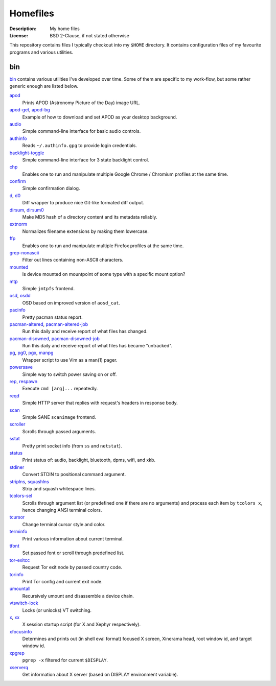 Homefiles
=========

:Description: My home files
:License: BSD 2-Clause, if not stated otherwise

This repository contains files I typically checkout into my ``$HOME`` directory.
It contains configuration files of my favourite programs and various utilities.


bin
---

`<bin>`_ contains various utilities I've developed over time.
Some of them are specific to my work-flow, but some rather generic enough
are listed below.

`apod <bin/apod>`_
    Prints APOD (Astronomy Picture of the Day) image URL.

`apod-get <bin/apod-get>`_, `apod-bg <bin/apod-bg>`_
    Example of how to download and set APOD as your desktop background.

`audio <bin/audio>`_
    Simple command-line interface for basic audio controls.

`authinfo <bin/authinfo>`_
    Reads ``~/.authinfo.gpg`` to provide login credentials.

`backlight-toggle <bin/backlight-toggle>`_
    Simple command-line interface for 3 state backlight control.

`chp <bin/chp>`_
    Enables one to run and manipulate multiple Google Chrome / Chromium profiles
    at the same time.

`confirm <bin/confirm>`_
    Simple confirmation dialog.

`d <bin/d>`_, `d0 <bin/d0>`_
    Diff wrapper to produce nice Git-like formated diff output.

`dirsum <bin/dirsum>`_, `dirsum0 <bin/dirsum0>`_
    Make MD5 hash of a directory content and its metadata reliably.

`extnorm <bin/extnorm>`_
    Normalizes filename extensions by making them lowercase.

`ffp <bin/ffp>`_
    Enables one to run and manipulate multiple Firefox profiles at the same time.

`grep-nonascii <bin/grep-nonascii>`_
    Filter out lines containing non-ASCII characters.

`mounted <bin/system/mounted>`_
    Is device mounted on mountpoint of some type with a specific mount option?

`mtp <bin/mtp>`_
    Simple ``jmtpfs`` frontend.

`osd <bin/osd>`_, `osdd <bin/osdd>`_
    OSD based on improved version of ``aosd_cat``.

`pacinfo <bin/pacinfo>`_
    Pretty pacman status report.

`pacman-altered <bin/system/pacman-altered>`_, `pacman-altered-job <bin/system/pacman-altered-job>`_
    Run this daily and receive report of what files has changed.

`pacman-disowned <bin/system/pacman-disowned>`_, `pacman-disowned-job <bin/system/pacman-disowned-job>`_
    Run this daily and receive report of what files has became "untracked".

`pg <bin/pg>`_, `pg0 <bin/pg0>`_, `pgx <bin/pgx>`_, `manpg <bin/manpg>`_
    Wrapper script to use Vim as a man(1) pager.

`powersave <bin/system/powersave>`_
    Simple way to switch power saving on or off.

`rep <bin/rep>`_, `respawn <bin/respawn>`_
    Execute ``cmd [arg]...`` repeatedly.

`reqd <bin/reqd>`_
    Simple HTTP server that replies with request's headers in response body.

`scan <bin/scan>`_
    Simple SANE ``scanimage`` frontend.

`scroller <bin/scroller>`_
    Scrolls through passed arguments.

`sstat <bin/sstat>`_
    Pretty print socket info (from ``ss`` and ``netstat``).

`status <bin/status>`_
    Print status of: audio, backlight, bluetooth, dpms, wifi, and xkb.

`stdiner <bin/stdiner>`_
    Convert STDIN to positional command argument.

`striplns <bin/striplns>`_, `squashlns <bin/squashlns>`_
    Strip and squash whitespace lines.

`tcolors-sel <bin/tcolors-sel>`_
    Scrolls through argument list (or predefined one if there are no arguments)
    and process each item by ``tcolors x``, hence changing ANSI terminal colors.

`tcursor <bin/tcursor>`_
    Change terminal cursor style and color.

`terminfo <bin/terminfo>`_
    Print various information about current terminal.

`tfont <bin/tfont>`_
    Set passed font or scroll through predefined list.

`tor-exitcc <bin/tor-exitcc>`_
    Request Tor exit node by passed country code.

`torinfo <bin/torinfo>`_
    Print Tor config and current exit node.

`umountall <bin/system/umountall>`_
    Recursively umount and disassemble a device chain.

`vtswitch-lock <bin/system/vtswitch-lock>`_
    Locks (or unlocks) VT switching.

`x <bin/x>`_, `xx <bin/xx>`_
    X session startup script (for X and Xephyr respectively).

`xfocusinfo <bin/xfocusinfo>`_
    Determines and prints out (in shell eval format) focused X screen,
    Xinerama head, root window id, and target window id.

`xpgrep <bin/xpgrep>`_
    ``pgrep -x`` filtered for current ``$DISPLAY``.

`xserverq <bin/xserverq>`_
    Get information about X server (based on DISPLAY environment variable).
